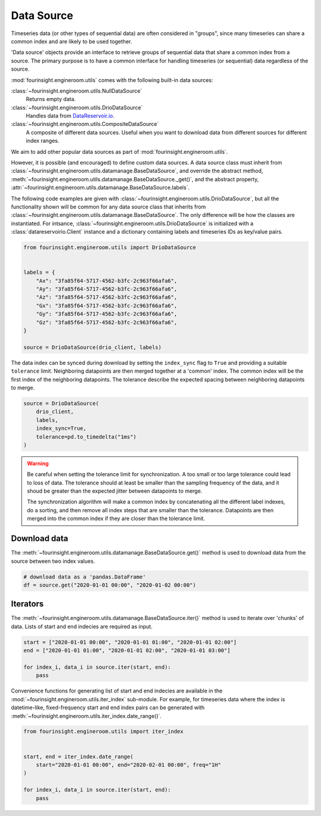 Data Source
===========

Timeseries data (or other types of sequential data) are often considered in "groups", since
many timeseries can share a common index and are likely to be used together.

.. note: A "group" can only have a single member, and still benefit from
        the utilities described below.

'Data source' objects provide an interface to retrieve groups of sequential data that share a common index
from a source. The primary purpose is to have a common interface for handling timeseries (or sequential) data
regardless of the source.

:mod:`fourinsight.engineroom.utils` comes with the following built-in data sources:

:class:`~fourinsight.engineroom.utils.NullDataSource`
    Returns empty data.

:class:`~fourinsight.engineroom.utils.DrioDataSource`
    Handles data from DataReservoir.io_.

:class:`~fourinsight.engineroom.utils.CompositeDataSource`
    A composite of different data sources. Useful when you want to download data
    from different sources for different index ranges.

.. _DataReservoir.io: https://www.datareservoir.io/

We aim to add other popular data sources as part of :mod:`fourinsight.engineroom.utils`.

However, it is possible (and encouraged) to define custom data sources. A data source class must
inherit from :class:`~fourinsight.engineroom.utils.datamanage.BaseDataSource`, and override the
abstract method, :meth:`~fourinsight.engineroom.utils.datamanage.BaseDataSource._get()`,
and the abstract property, :attr:`~fourinsight.engineroom.utils.datamanage.BaseDataSource.labels`.

The following code examples are given with :class:`~fourinsight.engineroom.utils.DrioDataSource`, but
all the functionality shown will be common for any data source class that inherits from :class:`~fourinsight.engineroom.utils.datamanage.BaseDataSource`.
The only difference will be how the classes are instantiated. For intsance,
:class:`~fourinsight.engineroom.utils.DrioDataSource` is initialized with a
:class:`datareservoirio.Client` instance and a dictionary containing labels and timeseries
IDs as key/value pairs.

.. code-block:: python

    from fourinsight.engineroom.utils import DrioDataSource


    labels = {
        "Ax": "3fa85f64-5717-4562-b3fc-2c963f66afa6",
        "Ay": "3fa85f64-5717-4562-b3fc-2c963f66afa6",
        "Az": "3fa85f64-5717-4562-b3fc-2c963f66afa6",
        "Gx": "3fa85f64-5717-4562-b3fc-2c963f66afa6",
        "Gy": "3fa85f64-5717-4562-b3fc-2c963f66afa6",
        "Gz": "3fa85f64-5717-4562-b3fc-2c963f66afa6",
    }

    source = DrioDataSource(drio_client, labels)

The data index can be synced during download by setting the ``index_sync`` flag
to ``True`` and providing a suitable ``tolerance`` limit. Neighboring datapoints are
then merged together at a 'common' index. The common index will be the first
index of the neighboring datapoints. The tolerance describe the expected spacing
between neighboring datapoints to merge.

.. code-block:: python

    source = DrioDataSource(
        drio_client,
        labels,
        index_sync=True,
        tolerance=pd.to_timedelta("1ms")
    )

.. warning::
    Be careful when setting the tolerance limit for synchronization. A too small
    or too large tolerance could lead to loss of data. The tolerance should at least
    be smaller than the sampling frequency of the data, and it shoud be greater than
    the expected jitter between datapoints to merge.

    The synchronization algorithm will make a common index by concatenating all
    the different label indexes, do a sorting, and then remove all index steps that are
    smaller than the tolerance. Datapoints are then merged into the common index
    if they are closer than the tolerance limit.


Download data
-------------

The :meth:`~fourinsight.engineroom.utils.datamanage.BaseDataSource.get()` method is used to download data from the source between two index values.

.. code-block:: python

    # download data as a 'pandas.DataFrame'
    df = source.get("2020-01-01 00:00", "2020-01-02 00:00")

Iterators
---------
The :meth:`~fourinsight.engineroom.utils.datamanage.BaseDataSource.iter()` method is used to iterate over 'chunks' of data. Lists of start and
end indecies are required as input.

.. code-block:: python

    start = ["2020-01-01 00:00", "2020-01-01 01:00", "2020-01-01 02:00"]
    end = ["2020-01-01 01:00", "2020-01-01 02:00", "2020-01-01 03:00"]

    for index_i, data_i in source.iter(start, end):
        pass


Convenience functions for generating list of start and end indecies are available in the
:mod:`~fourinsight.engineroom.utils.iter_index` sub-module. For example, for timeseries data where
the index is datetime-like, fixed-frequency start and end index pairs can be generated with
:meth:`~fourinsight.engineroom.utils.iter_index.date_range()`.

.. code-block:: python

    from fourinsight.engineroom.utils import iter_index


    start, end = iter_index.date_range(
        start="2020-01-01 00:00", end="2020-02-01 00:00", freq="1H"
    )

    for index_i, data_i in source.iter(start, end):
        pass